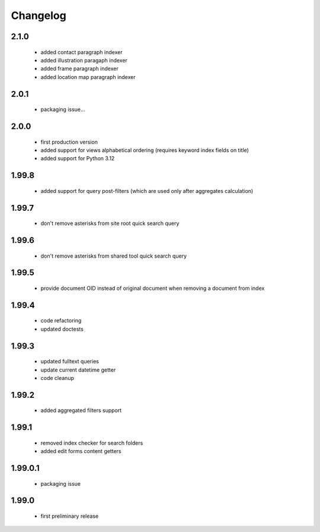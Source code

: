 Changelog
=========

2.1.0
-----
 - added contact paragraph indexer
 - added illustration paragaph indexer
 - added frame paragraph indexer
 - added location map paragraph indexer

2.0.1
-----
 - packaging issue...

2.0.0
-----
 - first production version
 - added support for views alphabetical ordering (requires keyword index fields on title)
 - added support for Python 3.12

1.99.8
------
 - added support for query post-filters (which are used only after aggregates calculation)

1.99.7
------
 - don't remove asterisks from site root quick search query

1.99.6
------
 - don't remove asterisks from shared tool quick search query

1.99.5
------
 - provide document OID instead of original document when removing a document from index

1.99.4
------
 - code refactoring
 - updated doctests

1.99.3
------
 - updated fulltext queries
 - update current datetime getter
 - code cleanup

1.99.2
------
 - added aggregated filters support

1.99.1
------
 - removed index checker for search folders
 - added edit forms content getters

1.99.0.1
--------
 - packaging issue

1.99.0
------
 - first preliminary release

